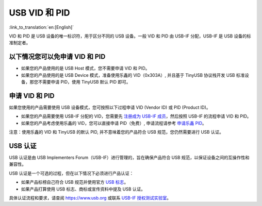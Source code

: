 USB VID 和 PID
--------------

:link_to_translation:`en:[English]`

VID 和 PID 是 USB 设备的唯一标识符，用于区分不同的 USB 设备。一般 VID 和 PID 由 USB-IF 分配，USB-IF 是 USB 设备的标准制定者。

以下情况您可以免申请 VID 和 PID
^^^^^^^^^^^^^^^^^^^^^^^^^^^^^^^


* 如果您的产品使用的是 USB Host 模式，您不需要申请 VID 和 PID。
* 如果您的产品使用的是 USB Device 模式，准备使用乐鑫的 VID（0x303A）, 并且基于 TinyUSB 协议栈开发 USB 标准设备，那您不需要申请 PID，使用 TinyUSB 默认 PID 即可。

申请 VID 和 PID
^^^^^^^^^^^^^^^

如果您使用的产品需要使用 USB 设备模式，您可按照以下过程申请 VID (Vendor ID) 或 PID (Product ID)。


* 如果您的产品需要使用 USB-IF 分配的 VID，您需要先 `注册成为 USB-IF 成员 <https://www.usb.org/members>`_，然后按照 USB-IF 的流程申请 VID 和 PID。
* 如果您的产品考虑使用乐鑫的 VID，您可以直接申请 PID（免费）, 申请流程请参考 `申请乐鑫 PID <https://github.com/espressif/usb-pids/blob/main/README.md>`_\ 。

注意：使用乐鑫的 VID 和 TinyUSB 的默认 PID, 并不意味着您的产品符合 USB 规范，您仍然需要进行 USB 认证。

USB 认证
^^^^^^^^^^^^^^^^^^^^^^^^^^^^

USB 认证是由 USB Implementers Forum（USB-IF）进行管理的，旨在确保产品符合 USB 规范，以保证设备之间的互操作性和兼容性。

USB 认证是一个可选的过程，但在以下情况下必须进行产品认证：


* 如果产品标榜自己符合 USB 规范并使用官方 `USB 标志 <https://www.usb.org/logo-license>`_\ 。
* 如果产品打算使用 USB 标志、商标或宣传资料中提及 USB 认证。

具体认证流程和要求，请查阅 https://www.usb.org 或联系 `USB-IF 授权测试实验室 <https://www.usb.org/labs>`_\ 。
